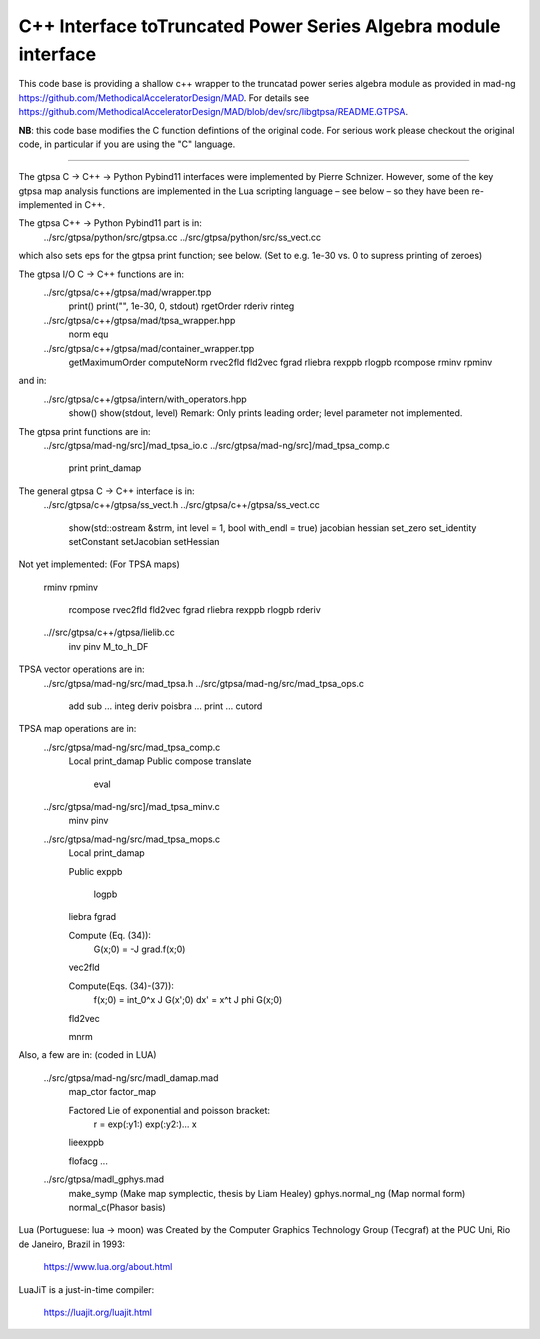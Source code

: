 C++ Interface toTruncated Power Series Algebra module interface
=================================================================

This code base is providing a shallow c++ wrapper to the
truncatad power series algebra module as provided in mad-ng
https://github.com/MethodicalAcceleratorDesign/MAD.
For details see
https://github.com/MethodicalAcceleratorDesign/MAD/blob/dev/src/libgtpsa/README.GTPSA.


**NB**: this code base modifies the C function defintions of the original code.
For serious work please checkout the original code, in particular if you are using the "C" language.

=================================================================

The gtpsa C -> C++ -> Python Pybind11 interfaces were implemented by Pierre Schnizer.
However, some of the key gtpsa map analysis functions are implemented in the Lua scripting language – see below – so
they have been re-implemented in C++.

The gtpsa C++ -> Python Pybind11 part is in:
  ../src/gtpsa/python/src/gtpsa.cc
  ../src/gtpsa/python/src/ss_vect.cc

which also sets eps for the gtpsa print function; see below.
(Set to e.g. 1e-30 vs. 0 to supress printing of zeroes)

The gtpsa I/O C -> C++ functions are in:
  ../src/gtpsa/c++/gtpsa/mad/wrapper.tpp
    print()
    print("", 1e-30, 0, stdout)
    rgetOrder
    rderiv
    rinteg
  ../src/gtpsa/c++/gtpsa/mad/tpsa_wrapper.hpp
    norm
    equ
  ../src/gtpsa/c++/gtpsa/mad/container_wrapper.tpp
    getMaximumOrder
    computeNorm
    rvec2fld
    fld2vec
    fgrad
    rliebra
    rexppb
    rlogpb
    rcompose
    rminv
    rpminv

and in:
  ../src/gtpsa/c++/gtpsa/intern/with_operators.hpp
    show()
    show(stdout, level)
    Remark: Only prints leading order; level parameter not implemented.

The gtpsa print functions are in:
  ../src/gtpsa/mad-ng/src]/mad_tpsa_io.c
  ../src/gtpsa/mad-ng/src]/mad_tpsa_comp.c
    print
    print_damap

The general gtpsa C -> C++ interface is in:
  ../src/gtpsa/c++/gtpsa/ss_vect.h
  ../src/gtpsa/c++/gtpsa/ss_vect.cc
    show(std::ostream &strm, int level = 1, bool with_endl = true)
    jacobian
    hessian
    set_zero
    set_identity
    setConstant
    setJacobian
    setHessian

Not yet implemented:
(For TPSA maps)
  rminv
  rpminv
	rcompose
	rvec2fld
	fld2vec
	fgrad
	rliebra
	rexppb
	rlogpb
	rderiv

  ..//src/gtpsa/c++/gtpsa/lielib.cc
    inv
    pinv
    M_to_h_DF

TPSA vector operations are in:
  ../src/gtpsa/mad-ng/src/mad_tpsa.h
  ../src/gtpsa/mad-ng/src/mad_tpsa_ops.c
    add
    sub
    ...
    integ
    deriv
    poisbra
    ...
    print
    ...
    cutord

TPSA map operations are in:
  ../src/gtpsa/mad-ng/src/mad_tpsa_comp.c
    Local
    print_damap
    Public
    compose
    translate
  	eval
  ../src/gtpsa/mad-ng/src]/mad_tpsa_minv.c
    minv
    pinv
  ../src/gtpsa/mad-ng/src/mad_tpsa_mops.c
    Local
    print_damap

    Public
    exppb
  	logpb
    liebra
    fgrad

    Compute (Eq. (34)):
      G(x;0) = -J grad.f(x;0)
    vec2fld

    Compute(Eqs. (34)-(37)):
      f(x;0) = \int_0^x J G(x';0) dx' = x^t J phi G(x;0)
    fld2vec

    mnrm

Also, a few are in:
(coded in LUA)

  ../src/gtpsa/mad-ng/src/madl_damap.mad
    map_ctor
    factor_map

    Factored Lie of exponential and poisson bracket:
      r = exp(:y1:) exp(:y2:)... x
    lieexppb

    flofacg
    ...

  ../src/gtpsa/madl_gphys.mad
    make_symp (Make map symplectic, thesis by Liam Healey)
    gphys.normal_ng (Map normal form)
    normal_c(Phasor basis)

Lua (Portuguese: lua -> moon) was Created by the Computer Graphics
Technology Group (Tecgraf) at the PUC Uni, Rio de Janeiro, Brazil in 1993:

  https://www.lua.org/about.html

LuaJiT is a just-in-time compiler:

  https://luajit.org/luajit.html
